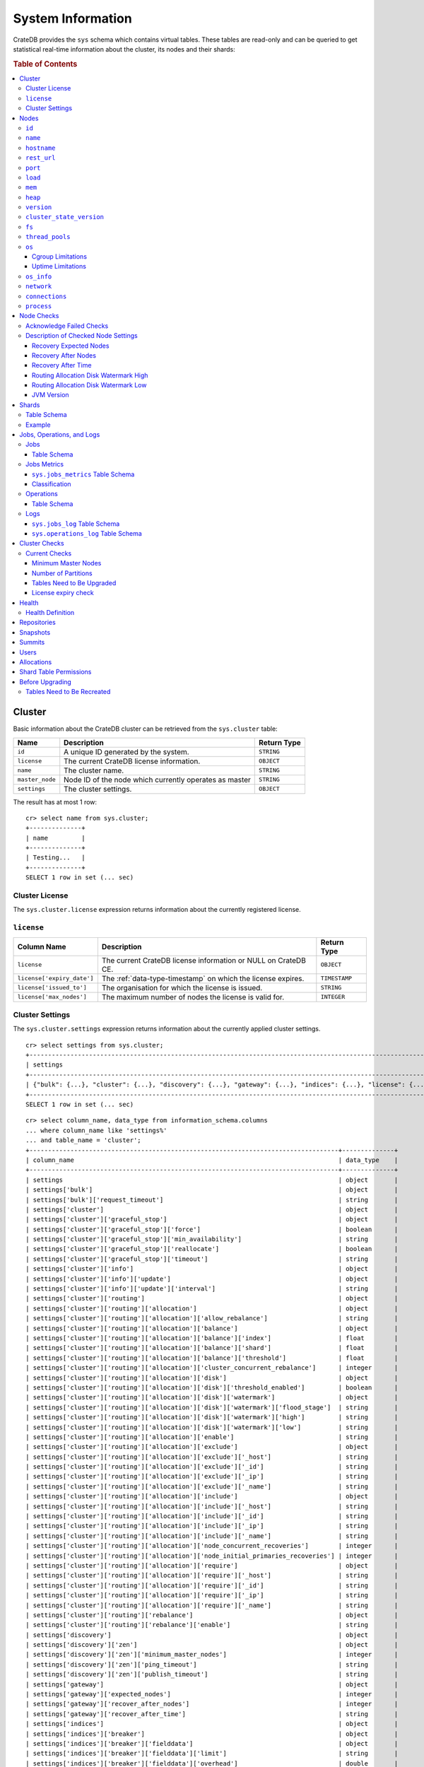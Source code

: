 .. highlight:: psql
.. _system-information:

==================
System Information
==================

CrateDB provides the ``sys`` schema which contains virtual tables. These tables
are read-only and can be queried to get statistical real-time information about
the cluster, its nodes and their shards:

.. rubric:: Table of Contents

.. contents::
   :local:

.. _sys-cluster:

Cluster
=======

Basic information about the CrateDB cluster can be retrieved from the
``sys.cluster`` table:

+------------------+---------------------------------+-------------+
| Name             | Description                     | Return Type |
+==================+=================================+=============+
| ``id``           | A unique ID generated by the    | ``STRING``  |
|                  | system.                         |             |
+------------------+---------------------------------+-------------+
| ``license``      | The current CrateDB license     | ``OBJECT``  |
|                  | information.                    |             |
+------------------+---------------------------------+-------------+
| ``name``         | The cluster name.               | ``STRING``  |
+------------------+---------------------------------+-------------+
| ``master_node``  | Node ID of the node which       | ``STRING``  |
|                  | currently operates as master    |             |
+------------------+---------------------------------+-------------+
| ``settings``     | The cluster settings.           | ``OBJECT``  |
+------------------+---------------------------------+-------------+

.. Hidden: reset settings

    cr> reset GLOBAL stats.enabled, stats.jobs_log_size, stats.operations_log_size;
    RESET OK, 1 row affected (... sec)

The result has at most 1 row::

  cr> select name from sys.cluster;
  +--------------+
  | name         |
  +--------------+
  | Testing...   |
  +--------------+
  SELECT 1 row in set (... sec)

.. _sys-cluster-license:

Cluster License
---------------

The ``sys.cluster.license`` expression returns information about the currently
registered license.

``license``
-----------

+----------------------------+----------------------------------------------------------------+---------------+
| Column Name                | Description                                                    | Return Type   |
+============================+================================================================+===============+
| ``license``                | The current CrateDB license information or NULL on CrateDB CE. | ``OBJECT``    |
+----------------------------+----------------------------------------------------------------+---------------+
| ``license['expiry_date']`` | The :ref:`data-type-timestamp` on which the license expires.   | ``TIMESTAMP`` |
+----------------------------+----------------------------------------------------------------+---------------+
| ``license['issued_to']``   | The organisation for which the license is issued.              | ``STRING``    |
+----------------------------+----------------------------------------------------------------+---------------+
| ``license['max_nodes']``   | The maximum number of nodes the license is valid for.          | ``INTEGER``   |
+----------------------------+----------------------------------------------------------------+---------------+

.. _sys-cluster-settings:

Cluster Settings
----------------

The ``sys.cluster.settings`` expression returns information about the currently
applied cluster settings.

::

    cr> select settings from sys.cluster;
    +-----------------------------------------------------------------------------------------------------------------------------------------------------...-+
    | settings                                                                                                                                                |
    +-----------------------------------------------------------------------------------------------------------------------------------------------------...-+
    | {"bulk": {...}, "cluster": {...}, "discovery": {...}, "gateway": {...}, "indices": {...}, "license": {...}, "logger": [], "stats": {...}, "udc": {...}} |
    +-----------------------------------------------------------------------------------------------------------------------------------------------------...-+
    SELECT 1 row in set (... sec)

::

    cr> select column_name, data_type from information_schema.columns
    ... where column_name like 'settings%'
    ... and table_name = 'cluster';
    +-----------------------------------------------------------------------------------+--------------+
    | column_name                                                                       | data_type    |
    +-----------------------------------------------------------------------------------+--------------+
    | settings                                                                          | object       |
    | settings['bulk']                                                                  | object       |
    | settings['bulk']['request_timeout']                                               | string       |
    | settings['cluster']                                                               | object       |
    | settings['cluster']['graceful_stop']                                              | object       |
    | settings['cluster']['graceful_stop']['force']                                     | boolean      |
    | settings['cluster']['graceful_stop']['min_availability']                          | string       |
    | settings['cluster']['graceful_stop']['reallocate']                                | boolean      |
    | settings['cluster']['graceful_stop']['timeout']                                   | string       |
    | settings['cluster']['info']                                                       | object       |
    | settings['cluster']['info']['update']                                             | object       |
    | settings['cluster']['info']['update']['interval']                                 | string       |
    | settings['cluster']['routing']                                                    | object       |
    | settings['cluster']['routing']['allocation']                                      | object       |
    | settings['cluster']['routing']['allocation']['allow_rebalance']                   | string       |
    | settings['cluster']['routing']['allocation']['balance']                           | object       |
    | settings['cluster']['routing']['allocation']['balance']['index']                  | float        |
    | settings['cluster']['routing']['allocation']['balance']['shard']                  | float        |
    | settings['cluster']['routing']['allocation']['balance']['threshold']              | float        |
    | settings['cluster']['routing']['allocation']['cluster_concurrent_rebalance']      | integer      |
    | settings['cluster']['routing']['allocation']['disk']                              | object       |
    | settings['cluster']['routing']['allocation']['disk']['threshold_enabled']         | boolean      |
    | settings['cluster']['routing']['allocation']['disk']['watermark']                 | object       |
    | settings['cluster']['routing']['allocation']['disk']['watermark']['flood_stage']  | string       |
    | settings['cluster']['routing']['allocation']['disk']['watermark']['high']         | string       |
    | settings['cluster']['routing']['allocation']['disk']['watermark']['low']          | string       |
    | settings['cluster']['routing']['allocation']['enable']                            | string       |
    | settings['cluster']['routing']['allocation']['exclude']                           | object       |
    | settings['cluster']['routing']['allocation']['exclude']['_host']                  | string       |
    | settings['cluster']['routing']['allocation']['exclude']['_id']                    | string       |
    | settings['cluster']['routing']['allocation']['exclude']['_ip']                    | string       |
    | settings['cluster']['routing']['allocation']['exclude']['_name']                  | string       |
    | settings['cluster']['routing']['allocation']['include']                           | object       |
    | settings['cluster']['routing']['allocation']['include']['_host']                  | string       |
    | settings['cluster']['routing']['allocation']['include']['_id']                    | string       |
    | settings['cluster']['routing']['allocation']['include']['_ip']                    | string       |
    | settings['cluster']['routing']['allocation']['include']['_name']                  | string       |
    | settings['cluster']['routing']['allocation']['node_concurrent_recoveries']        | integer      |
    | settings['cluster']['routing']['allocation']['node_initial_primaries_recoveries'] | integer      |
    | settings['cluster']['routing']['allocation']['require']                           | object       |
    | settings['cluster']['routing']['allocation']['require']['_host']                  | string       |
    | settings['cluster']['routing']['allocation']['require']['_id']                    | string       |
    | settings['cluster']['routing']['allocation']['require']['_ip']                    | string       |
    | settings['cluster']['routing']['allocation']['require']['_name']                  | string       |
    | settings['cluster']['routing']['rebalance']                                       | object       |
    | settings['cluster']['routing']['rebalance']['enable']                             | string       |
    | settings['discovery']                                                             | object       |
    | settings['discovery']['zen']                                                      | object       |
    | settings['discovery']['zen']['minimum_master_nodes']                              | integer      |
    | settings['discovery']['zen']['ping_timeout']                                      | string       |
    | settings['discovery']['zen']['publish_timeout']                                   | string       |
    | settings['gateway']                                                               | object       |
    | settings['gateway']['expected_nodes']                                             | integer      |
    | settings['gateway']['recover_after_nodes']                                        | integer      |
    | settings['gateway']['recover_after_time']                                         | string       |
    | settings['indices']                                                               | object       |
    | settings['indices']['breaker']                                                    | object       |
    | settings['indices']['breaker']['fielddata']                                       | object       |
    | settings['indices']['breaker']['fielddata']['limit']                              | string       |
    | settings['indices']['breaker']['fielddata']['overhead']                           | double       |
    | settings['indices']['breaker']['query']                                           | object       |
    | settings['indices']['breaker']['query']['limit']                                  | string       |
    | settings['indices']['breaker']['query']['overhead']                               | double       |
    | settings['indices']['breaker']['request']                                         | object       |
    | settings['indices']['breaker']['request']['limit']                                | string       |
    | settings['indices']['breaker']['request']['overhead']                             | double       |
    | settings['indices']['recovery']                                                   | object       |
    | settings['indices']['recovery']['internal_action_long_timeout']                   | string       |
    | settings['indices']['recovery']['internal_action_timeout']                        | string       |
    | settings['indices']['recovery']['max_bytes_per_sec']                              | string       |
    | settings['indices']['recovery']['recovery_activity_timeout']                      | string       |
    | settings['indices']['recovery']['retry_delay_network']                            | string       |
    | settings['indices']['recovery']['retry_delay_state_sync']                         | string       |
    | settings['license']                                                               | object       |
    | settings['license']['enterprise']                                                 | boolean      |
    | settings['license']['ident']                                                      | string       |
    | settings['logger']                                                                | object_array |
    | settings['logger']['level']                                                       | string       |
    | settings['logger']['name']                                                        | string       |
    | settings['stats']                                                                 | object       |
    | settings['stats']['breaker']                                                      | object       |
    | settings['stats']['breaker']['log']                                               | object       |
    | settings['stats']['breaker']['log']['jobs']                                       | object       |
    | settings['stats']['breaker']['log']['jobs']['limit']                              | string       |
    | settings['stats']['breaker']['log']['jobs']['overhead']                           | double       |
    | settings['stats']['breaker']['log']['operations']                                 | object       |
    | settings['stats']['breaker']['log']['operations']['limit']                        | string       |
    | settings['stats']['breaker']['log']['operations']['overhead']                     | double       |
    | settings['stats']['enabled']                                                      | boolean      |
    | settings['stats']['jobs_log_expiration']                                          | string       |
    | settings['stats']['jobs_log_filter']                                              | string       |
    | settings['stats']['jobs_log_persistent_filter']                                   | string       |
    | settings['stats']['jobs_log_size']                                                | integer      |
    | settings['stats']['operations_log_expiration']                                    | string       |
    | settings['stats']['operations_log_size']                                          | integer      |
    | settings['stats']['service']                                                      | object       |
    | settings['stats']['service']['interval']                                          | string       |
    | settings['udc']                                                                   | object       |
    | settings['udc']['enabled']                                                        | boolean      |
    | settings['udc']['initial_delay']                                                  | string       |
    | settings['udc']['interval']                                                       | string       |
    | settings['udc']['url']                                                            | string       |
    +-----------------------------------------------------------------------------------+--------------+
    SELECT ... rows in set (... sec)

For further details, see the :ref:`Cluster Settings <conf-cluster-settings>`
configuration section.

.. _sys-nodes:

Nodes
=====

To get information about the nodes query for ``sys.nodes``.

This table can be queried for one, multiple or all nodes within a cluster.

The table schema is as follows:

``id``
------

+-------------+---------------------------------------------+-------------+
| Column Name | Description                                 | Return Type |
+=============+=============================================+=============+
| ``id``      | A unique ID within the cluster generated by | ``STRING``  |
|             | the system.                                 |             |
+-------------+---------------------------------------------+-------------+

``name``
--------

+-------------+-------------------------------------------------+-------------+
| Column Name | Description                                     | Return Type |
+=============+=================================================+=============+
| ``name``    | The node name within a cluster. The system will | ``STRING``  |
|             | choose a random name. You can specify the node  |             |
|             | name via your own custom `configuration`_.      |             |
+-------------+-------------------------------------------------+-------------+

``hostname``
------------

+--------------+-------------------------------------------------+-------------+
| Column Name  | Description                                     | Return Type |
+==============+=================================================+=============+
| ``hostname`` | The specified host name of the machine the node | ``STRING``  |
|              | is running on.                                  |             |
+--------------+-------------------------------------------------+-------------+

``rest_url``
------------

+--------------+-----------------------------------------------------+-------------+
| Column Name  | Description                                         | Return Type |
+==============+=====================================================+=============+
| ``rest_url`` | Full http(s) address where the REST API of the node | ``STRING``  |
|              | is exposed, including schema, hostname (or IP)      |             |
|              | and port.                                           |             |
+--------------+-----------------------------------------------------+-------------+

``port``
--------

+-----------------------+-------------------------------------------------+-------------+
| Column Name           | Description                                     | Return Type |
+=======================+=================================================+=============+
| ``port``              | The specified ports for both HTTP and binary    | ``OBJECT``  |
|                       | transport interfaces. You can specify the ports |             |
|                       | via your own custom `configuration`_.           |             |
+-----------------------+-------------------------------------------------+-------------+
| ``port['http']``      | CrateDB's HTTP port.                            | ``INTEGER`` |
+-----------------------+-------------------------------------------------+-------------+
| ``port['transport']`` | CrateDB's binary transport port.                | ``INTEGER`` |
+-----------------------+-------------------------------------------------+-------------+
| ``port['psql']``      | The PostgreSQL wire protocol port.              | ``INTEGER`` |
+-----------------------+-------------------------------------------------+-------------+

``load``
--------

+-----------------------------+------------------------------------------+-------------+
| Column Name                 | Description                              | Return Type |
+=============================+==========================================+=============+
| ``load``                    | System load statistics                   | ``OBJECT``  |
+-----------------------------+------------------------------------------+-------------+
| ``load['1']``               | Average load over the last 1 minute.     | ``DOUBLE``  |
+-----------------------------+------------------------------------------+-------------+
| ``load['5']``               | Average load over the last 5 minutes.    | ``DOUBLE``  |
+-----------------------------+------------------------------------------+-------------+
| ``load['15']``              | Average load over the last 15 minutes.   | ``DOUBLE``  |
+-----------------------------+------------------------------------------+-------------+
| ``load['probe_timestamp']`` | Unix timestamp at the time of collection | ``LONG``    |
|                             | of the load probe.                       |             |
+-----------------------------+------------------------------------------+-------------+


``mem``
-------

+----------------------------+-------------------------------------------------+-------------+
| Column Name                | Description                                     | Return Type |
+============================+=================================================+=============+
| ``mem``                    | Memory utilization statistics of the host.      | ``OBJECT``  |
+----------------------------+-------------------------------------------------+-------------+
| ``mem['used']``            | Currently used memory in bytes.                 | ``LONG``    |
+----------------------------+-------------------------------------------------+-------------+
| ``mem['used_percent']``    | Currently used memory in percent of total.      | ``SHORT``   |
+----------------------------+-------------------------------------------------+-------------+
| ``mem['free']``            | Currently available memory in bytes.            | ``LONG``    |
+----------------------------+-------------------------------------------------+-------------+
| ``mem['free_percent']``    | Currently available memory in percent of total. | ``SHORT``   |
+----------------------------+-------------------------------------------------+-------------+
| ``mem['probe_timestamp']`` | Unix timestamp at the time of collection        | ``LONG``    |
|                            | of the memory probe.                            |             |
+----------------------------+-------------------------------------------------+-------------+

``heap``
--------

+-----------------------------+------------------------------------------------+-------------+
| Column Name                 | Description                                    | Return Type |
+=============================+================================================+=============+
| ``heap``                    | Heap memory utilization statistics.            | ``OBJECT``  |
+-----------------------------+------------------------------------------------+-------------+
| ``heap['used']``            | Currently used heap memory in bytes.           | ``LONG``    |
+-----------------------------+------------------------------------------------+-------------+
| ``heap['max']``             | Maximum available heap memory. You can specify | ``LONG``    |
|                             | the max heap memory CrateDB should use in the  |             |
|                             | `configuration`_.                              |             |
+-----------------------------+------------------------------------------------+-------------+
| ``heap['free']``            | Currently available heap memory in bytes.      | ``LONG``    |
+-----------------------------+------------------------------------------------+-------------+
| ``heap['probe_timestamp']`` | Unix timestamp at the time of collection       | ``LONG``    |
|                             | of the heap probe.                             |             |
+-----------------------------+------------------------------------------------+-------------+

.. _sys-versions:

``version``
-----------

+-------------------------------+---------------------------------------------------+-------------+
| Column Name                   | Description                                       | Return Type |
+===============================+===================================================+=============+
| ``version``                   | CrateDB version information.                      | ``OBJECT``  |
+-------------------------------+---------------------------------------------------+-------------+
| ``version['number']``         | Version string in format ``"major.minor.hotfix"`` | ``STRING``  |
+-------------------------------+---------------------------------------------------+-------------+
| ``version['build_hash']``     | SHA hash of the Github commit which               | ``STRING``  |
|                               | this build was built from.                        |             |
+-------------------------------+---------------------------------------------------+-------------+
| ``version['build_snapshot']`` | Indicates whether this build is a snapshot build. | ``BOOLEAN`` |
+-------------------------------+---------------------------------------------------+-------------+

``cluster_state_version``
-------------------------

+--------------------------------+-----------------------------------------------+-------------+
| Column Name                    | Description                                   | Return Type |
+================================+===============================================+=============+
| ``cluster_state_version``      | The current version of the cluster state. The | ``LONG``    |
|                                | cluster state is an immutable structure and   |             |
|                                | that is recreated when a change is published. |             |
+--------------------------------+-----------------------------------------------+-------------+

``fs``
------

+----------------------------------+------------------------------------------------+-------------+
| Column Name                      | Description                                    | Return Type |
+==================================+================================================+=============+
| ``fs``                           | Utilization statistics about the file system.  | ``OBJECT``  |
+----------------------------------+------------------------------------------------+-------------+
| ``fs['total']``                  | Aggregated usage statistic of all disks on the | ``OBJECT``  |
|                                  | host.                                          |             |
+----------------------------------+------------------------------------------------+-------------+
| ``fs['total']['size']``          | Total size of all disks in bytes.              | ``LONG``    |
+----------------------------------+------------------------------------------------+-------------+
| ``fs['total']['used']``          | Total used space of all disks in bytes.        | ``LONG``    |
+----------------------------------+------------------------------------------------+-------------+
| ``fs['total']['available']``     | Total available space of all disks in bytes.   | ``LONG``    |
+----------------------------------+------------------------------------------------+-------------+
| ``fs['total']['reads']``         | Total number of reads on all disks.            | ``LONG``    |
+----------------------------------+------------------------------------------------+-------------+
| ``fs['total']['bytes_read']``    | Total size of reads on all disks in bytes.     | ``LONG``    |
+----------------------------------+------------------------------------------------+-------------+
| ``fs['total']['writes']``        | Total number of writes on all disks.           | ``LONG``    |
+----------------------------------+------------------------------------------------+-------------+
| ``fs['total']['bytes_written']`` | Total size of writes on all disks in bytes.    | ``LONG``    |
+----------------------------------+------------------------------------------------+-------------+
| ``fs['disks']``                  | Usage statistics of individual disks on the    | ``ARRAY``   |
|                                  | host.                                          |             |
+----------------------------------+------------------------------------------------+-------------+
| ``fs['disks']['dev']``           | Device name                                    | ``STRING``  |
+----------------------------------+------------------------------------------------+-------------+
| ``fs['disks']['size']``          | Total size of the disk in bytes.               | ``LONG``    |
+----------------------------------+------------------------------------------------+-------------+
| ``fs['disks']['used']``          | Used space of the disk in bytes.               | ``LONG``    |
+----------------------------------+------------------------------------------------+-------------+
| ``fs['disks']['available']``     | Available space of the disk in bytes.          | ``LONG``    |
+----------------------------------+------------------------------------------------+-------------+
| ``fs['disks']['reads']``         | Number of reads on the disk.                   | ``LONG``    |
|                                  |                                                |             |
|                                  | DEPRECATED: always returns -1                  |             |
+----------------------------------+------------------------------------------------+-------------+
| ``fs['disks']['bytes_read']``    | Total size of reads on the disk in bytes.      | ``LONG``    |
|                                  |                                                |             |
|                                  | DEPRECATED: always returns -1                  |             |
+----------------------------------+------------------------------------------------+-------------+
| ``fs['disks']['writes']``        | Number of writes on the disk.                  | ``LONG``    |
|                                  |                                                |             |
|                                  | DEPRECATED: always returns -1                  |             |
+----------------------------------+------------------------------------------------+-------------+
| ``fs['disks']['bytes_written']`` | Total size of writes on the disk in bytes.     | ``LONG``    |
|                                  |                                                |             |
|                                  | DEPRECATED: always returns -1                  |             |
+----------------------------------+------------------------------------------------+-------------+
| ``fs['data']``                   | Information about data paths used by the node. | ``ARRAY``   |
+----------------------------------+------------------------------------------------+-------------+
| ``fs['data']['dev']``            | Device name                                    | ``STRING``  |
+----------------------------------+------------------------------------------------+-------------+
| ``fs['data']['path']``           | File path where the data of the node resides.  | ``STRING``  |
+----------------------------------+------------------------------------------------+-------------+

``thread_pools``
----------------

+-------------------------------+------------------------------------------------+-------------+
| Column Name                   | Description                                    | Return Type |
+===============================+================================================+=============+
| ``thread_pools``              | Usage statistics of Java thread pools.         | ``ARRAY``   |
+-------------------------------+------------------------------------------------+-------------+
| ``thread_pools['name']``      | Name of the pool.                              | ``STRING``  |
+-------------------------------+------------------------------------------------+-------------+
| ``thread_pools['active']``    | Number of currently running thread in the      | ``INTEGER`` |
|                               | thread pool.                                   |             |
+-------------------------------+------------------------------------------------+-------------+
| ``thread_pools['rejected']``  | Total number of rejected threads in the thread | ``LONG``    |
|                               | pool.                                          |             |
+-------------------------------+------------------------------------------------+-------------+
| ``thread_pools['largest']``   | Largest number of threads that have ever       | ``INTEGER`` |
|                               | simultaniously been in the pool.               |             |
+-------------------------------+------------------------------------------------+-------------+
| ``thread_pools['completed']`` | Total number of completed thread in teh thread | ``LONG``    |
|                               | pool.                                          |             |
+-------------------------------+------------------------------------------------+-------------+
| ``thread_pools['threads']``   | Size of the thread pool.                       | ``INTEGER`` |
+-------------------------------+------------------------------------------------+-------------+
| ``thread_pools['queue']``     | Number of thread currently in the queue.       | ``INTEGER`` |
+-------------------------------+------------------------------------------------+-------------+

``os``
------

+-------------------------------------------------+------------------------------------------------------+-------------+
| Column Name                                     | Description                                          | Return Type |
+=================================================+======================================================+=============+
| ``os``                                          | Operating system stats                               | ``OBJECT``  |
+-------------------------------------------------+------------------------------------------------------+-------------+
| ``os['uptime']``                                | System uptime in milliseconds                        | ``LONG``    |
|                                                 |                                                      |             |
|                                                 | Requires allowing system calls on Windows and macOS. |             |
|                                                 | See notes in :ref:`os_uptime_limitations`.           |             |
+-------------------------------------------------+------------------------------------------------------+-------------+
| ``os['timestamp']``                             | UNIX timestamp in millisecond resolution             | ``LONG``    |
+-------------------------------------------------+------------------------------------------------------+-------------+
| ``os['cpu']``                                   | Information about CPU utilization                    | ``OBJECT``  |
+-------------------------------------------------+------------------------------------------------------+-------------+
| ``os['cpu']['used']``                           | System CPU usage as percentage                       | ``SHORT``   |
+-------------------------------------------------+------------------------------------------------------+-------------+
| ``os['cpu']['system']``                         | CPU time used by the system                          | ``SHORT``   |
|                                                 |                                                      |             |
|                                                 | DEPRECATED: always returns -1                        |             |
+-------------------------------------------------+------------------------------------------------------+-------------+
| ``os['cpu']['user']``                           | CPU time used by applications                        | ``SHORT``   |
|                                                 |                                                      |             |
|                                                 | DEPRECATED: always returns -1                        |             |
+-------------------------------------------------+------------------------------------------------------+-------------+
| ``os['cpu']['idle']``                           | Idle CPU time                                        | ``SHORT``   |
|                                                 |                                                      |             |
|                                                 | DEPRECATED: always returns -1                        |             |
+-------------------------------------------------+------------------------------------------------------+-------------+
| ``os['cpu']['stolen']``                         | The amount of CPU 'stolen' from this virtual         | ``SHORT``   |
|                                                 | machine by the hypervisor for other tasks.           |             |
|                                                 |                                                      |             |
|                                                 | DEPRECATED: always returns -1                        |             |
+-------------------------------------------------+------------------------------------------------------+-------------+
| ``os['probe_timestamp']``                       | Unix timestamp at the time of collection             | ``LONG``    |
|                                                 | of the OS probe.                                     |             |
+-------------------------------------------------+------------------------------------------------------+-------------+
| ``os['cgroup']``                                | Information about Cgroups **(Linux only)**           | ``OBJECT``  |
+-------------------------------------------------+------------------------------------------------------+-------------+
| ``os['cgroup']['cpuacct']``                     | Information about CPU accounting                     | ``OBJECT``  |
+-------------------------------------------------+------------------------------------------------------+-------------+
| ``os['cgroup']['cpuacct']['control_group']``    | The path to the cpu accounting cgroup                | ``STRING``  |
+-------------------------------------------------+------------------------------------------------------+-------------+
| ``os['cgroup']['cpuacct']['usage_nanos']``      | The total CPU time (in nanoseconds) consumed by      | ``LONG``    |
|                                                 | all tasks in this cgroup.                            |             |
+-------------------------------------------------+------------------------------------------------------+-------------+
| ``os['cgroup']['cpu']``                         | Information about the CPU subsystem                  | ``OBJECT``  |
+-------------------------------------------------+------------------------------------------------------+-------------+
| ``os['cgroup']['cpu']['control_group']``        | The path to the cpu cgroup                           | ``STRING``  |
+-------------------------------------------------+------------------------------------------------------+-------------+
| ``os['cgroup']['cpu']['cfs_period_micros']``    | The period of time (in microseconds) the cgroup      | ``LONG``    |
|                                                 | access to the CPU gets reallocated.                  |             |
+-------------------------------------------------+------------------------------------------------------+-------------+
| ``os['cgroup']['cpu']['cfs_quota_micros']``     | The total amount of time (in microseconds) for which | ``LONG``    |
|                                                 | all tasks in the cgroup can run during one period    |             |
|                                                 | (cfs_period_micros).                                 |             |
+-------------------------------------------------+------------------------------------------------------+-------------+
| ``os['cgroup']['cpu']['num_elapsed_periods']``  | The nr. of period intervals (cfs_period_micros) that | ``LONG``    |
|                                                 | have elapsed.                                        |             |
+-------------------------------------------------+------------------------------------------------------+-------------+
| ``os['cgroup']['cpu']['num_times_throttled']``  | The nr. of times tasks in the cgroup have been       | ``LONG``    |
|                                                 | throttled.                                           |             |
+-------------------------------------------------+------------------------------------------------------+-------------+
| ``os['cgroup']['cpu']['time_throttled_nanos']`` | The total time (in nanoseconds) for which tasks in   | ``LONG``    |
|                                                 | the cgroup have been throttled.                      |             |
+-------------------------------------------------+------------------------------------------------------+-------------+
| ``os['cgroup']['mem']``                         | Information about memory resources used by tasks in  | ``OBJECT``  |
|                                                 | a cgroup.                                            |             |
+-------------------------------------------------+------------------------------------------------------+-------------+
| ``os['cgroup']['mem']['control_group']``        | The path to the memory cgroup                        | ``STRING``  |
+-------------------------------------------------+------------------------------------------------------+-------------+
| ``os['cgroup']['mem']['usage_bytes']``          | The total current memory usage by processes in       | ``STRING``  |
|                                                 | the cgroup.                                          |             |
+-------------------------------------------------+------------------------------------------------------+-------------+
| ``os['cgroup']['mem']['limit_bytes']``          | The max. amount of user memory in the cgroup.        | ``STRING``  |
+-------------------------------------------------+------------------------------------------------------+-------------+

The cpu information values are cached for 1s. They might differ from the actual
values at query time. Use the probe timestamp to get the time of collection.
When analyzing the cpu usage over time, always use ``os['probe_timestamp']`` to
calculate the time difference between 2 probes.

.. _os_cgroup_limitations:

Cgroup Limitations
..................

.. NOTE::

    Cgroup metrics only work if the stats are available from
    ``/sys/fs/cgroup/cpu`` and ``/sys/fs/cgroup/cpuacct``.

.. _os_uptime_limitations:

Uptime Limitations
..................

.. NOTE::

    os['uptime'] required a system call when running CrateDB on Windows or
    macOS, however, system calls are not permitted by default. If you require
    this metric you need to allow system calls by setting ``bootstrap.seccomp``
    to ``false``. This setting must be set in the crate.yml or via command line
    argument and cannot be changed at runtime.

``os_info``
-----------

+-------------------------------------+----------------------------------------------+-------------+
| Column Name                         | Description                                  | Return Type |
+=====================================+==============================================+=============+
| ``os_info``                         | Operating system information                 | ``OBJECT``  |
+-------------------------------------+----------------------------------------------+-------------+
| ``os_info['available_processors']`` | Number of processors that are available in   | ``INTEGER`` |
|                                     | the JVM. This is usually equal to the number |             |
|                                     | of cores of the CPU.                         |             |
+-------------------------------------+----------------------------------------------+-------------+
| ``os_info['name']``                 | Name of the operating system (ex: Linux,     | ``STRING``  |
|                                     | Windows, macOS)                              |             |
+-------------------------------------+----------------------------------------------+-------------+
| ``os_info['arch']``                 | Name of the JVM architecture (ex: amd64,     | ``STRING``  |
|                                     | x86)                                         |             |
+-------------------------------------+----------------------------------------------+-------------+
| ``os_info['version']``              | Version of the operating system              | ``STRING``  |
+-------------------------------------+----------------------------------------------+-------------+
| ``os_info['jvm']``                  | Information about the JVM (Java Virtual      | ``OBJECT``  |
|                                     | Machine)                                     |             |
+-------------------------------------+----------------------------------------------+-------------+
| ``os_info['jvm']['version']``       | The JVM version                              | ``STRING``  |
+-------------------------------------+----------------------------------------------+-------------+
| ``os_info['jvm']['vm_name']``       | The name of the JVM (eg. OpenJDK,            | ``STRING``  |
|                                     | Java Hotspot(TM) )                           |             |
+-------------------------------------+----------------------------------------------+-------------+
| ``os_info['jvm']['vm_vendor']``     | The vendor name of the JVM                   | ``STRING``  |
+-------------------------------------+----------------------------------------------+-------------+
| ``os_info['jvm']['vm_version']``    | The version of the JVM                       | ``STRING``  |
+-------------------------------------+----------------------------------------------+-------------+

``network``
-----------

Network statistics are deprecated in CrateDB 2.3 and may completely be removed
in subsequent versions. All ``LONG`` columns always return ``0``.

+--------------------------------------------------------+--------------------------------------------------------------------------------------------+-------------+
| Column Name                                            | Description                                                                                | Return Type |
+========================================================+============================================================================================+=============+
| ``network``                                            | Statistics about network activity on the host.                                             | ``OBJECT``  |
+--------------------------------------------------------+--------------------------------------------------------------------------------------------+-------------+
| ``network['probe_timestamp']``                         | Unix timestamp at the time of collection of the network probe.                             | ``LONG``    |
+--------------------------------------------------------+--------------------------------------------------------------------------------------------+-------------+
| ``network['tcp']``                                     | TCP network activity on the host.                                                          | ``OBJECT``  |
+--------------------------------------------------------+--------------------------------------------------------------------------------------------+-------------+
| ``network['tcp']['connections']``                      | Information about TCP network connections.                                                 | ``OBJECT``  |
+--------------------------------------------------------+--------------------------------------------------------------------------------------------+-------------+
| ``network['tpc']['connections']['initiated']``         | Total number of initiated TCP connections.                                                 | ``LONG``    |
+--------------------------------------------------------+--------------------------------------------------------------------------------------------+-------------+
| ``network['tpc']['connections']['accepted']``          | Total number of accepted TCP connections.                                                  | ``LONG``    |
+--------------------------------------------------------+--------------------------------------------------------------------------------------------+-------------+
| ``network['tpc']['connections']['curr_established']``  | Total number of currently established TCP connections.                                     | ``LONG``    |
+--------------------------------------------------------+--------------------------------------------------------------------------------------------+-------------+
| ``network['tcp']['connections']['dropped']``           | Total number of dropped TCP connections.                                                   | ``LONG``    |
+--------------------------------------------------------+--------------------------------------------------------------------------------------------+-------------+
| ``network['tcp']['connections']['embryonic_dropped']`` | Total number of TCP connections that have been dropped before they were accepted.          | ``LONG``    |
+--------------------------------------------------------+--------------------------------------------------------------------------------------------+-------------+
| ``network['tcp']['packets']``                          | Information about TCP packets.                                                             | ``OBJECT``  |
+--------------------------------------------------------+--------------------------------------------------------------------------------------------+-------------+
| ``network['tpc']['packets']['sent']``                  | Total number of TCP packets sent.                                                          | ``LONG``    |
+--------------------------------------------------------+--------------------------------------------------------------------------------------------+-------------+
| ``network['tcp']['packets']['received']``              | Total number of TCP packets received.                                                      | ``LONG``    |
+--------------------------------------------------------+--------------------------------------------------------------------------------------------+-------------+
| ``network['tpc']['packets']['retransmitted']``         | Total number of TCP packets retransmitted due to an error.                                 | ``LONG``    |
+--------------------------------------------------------+--------------------------------------------------------------------------------------------+-------------+
| ``network['tcp']['packets']['errors_received']``       | Total number of TCP packets that contained checksum errors, had a bad offset, were dropped | ``LONG``    |
|                                                        | because of a lack of memory or were too short.                                             |             |
+--------------------------------------------------------+--------------------------------------------------------------------------------------------+-------------+
| ``network['tcp']]['packets']['rst_sent']``             | Total number of RST packets sent due to left unread                                        | ``LONG``    |
|                                                        | data in queue when socket is closed.                                                       |             |
|                                                        | See `tools.ietf.org <https://tools.ietf.org/html/rfc2525#page-50>`_.                       |             |
+--------------------------------------------------------+--------------------------------------------------------------------------------------------+-------------+

``connections``
---------------

+-------------------------------------+-------------------+-------------------+
| Column Name                         | Description       | Return Type       |
+=====================================+===================+===================+
| ``http``                            | Number of         | ``OBJECT``        |
|                                     | connections       |                   |
|                                     | established via   |                   |
|                                     | HTTP              |                   |
+-------------------------------------+-------------------+-------------------+
| ``http['open']``                    | The currently     | ``LONG``          |
|                                     | open connections  |                   |
|                                     | established via   |                   |
|                                     | HTTP              |                   |
+-------------------------------------+-------------------+-------------------+
| ``http['total']``                   | The total number  | ``LONG``          |
|                                     | of connections    |                   |
|                                     | that have been    |                   |
|                                     | established via   |                   |
|                                     | HTTP over the     |                   |
|                                     | life time of a    |                   |
|                                     | CrateDB node      |                   |
+-------------------------------------+-------------------+-------------------+
| ``psql``                            | Number of         | ``OBJECT``        |
|                                     | connections       |                   |
|                                     | established via   |                   |
|                                     | Postgres protocol |                   |
+-------------------------------------+-------------------+-------------------+
| ``psql['open']``                    | The currently     | ``LONG``          |
|                                     | open connections  |                   |
|                                     | established via   |                   |
|                                     | Postgres protocol |                   |
+-------------------------------------+-------------------+-------------------+
| ``psql['total']``                   | The total number  | ``LONG``          |
|                                     | of connections    |                   |
|                                     | that have been    |                   |
|                                     | established via   |                   |
|                                     | Postgres protocol |                   |
|                                     | over the life     |                   |
|                                     | time of a CrateDB |                   |
|                                     | node              |                   |
+-------------------------------------+-------------------+-------------------+
| ``transport``                       | Number of         | ``OBJECT``        |
|                                     | connections       |                   |
|                                     | established via   |                   |
|                                     | Transport         |                   |
|                                     | protocol          |                   |
+-------------------------------------+-------------------+-------------------+
| ``transport['open']``               | The currently     | ``LONG``          |
|                                     | open connections  |                   |
|                                     | established via   |                   |
|                                     | Transport         |                   |
|                                     | protocol          |                   |
+-------------------------------------+-------------------+-------------------+


``process``
-----------

+------------------------------------------+------------------------------------------------+--------------+
| Column Name                              | Description                                    | Return Type  |
+==========================================+================================================+==============+
| ``process``                              | Statistics about the CrateDB process.          | ``OBJECT``   |
+------------------------------------------+------------------------------------------------+--------------+
| ``process['open_file_descriptors']``     | Number of currently open file descriptors used | ``LONG``     |
|                                          | by the CrateDB process.                        |              |
+------------------------------------------+------------------------------------------------+--------------+
| ``process['max_open_file_descriptors']`` | The maximum number of open file descriptors    | ``LONG``     |
|                                          | CrateDB can use.                               |              |
+------------------------------------------+------------------------------------------------+--------------+
| ``process['probe_timestamp']``           | The system UNIX timestamp at the moment of     | ``LONG``     |
|                                          | the probe collection.                          |              |
+------------------------------------------+------------------------------------------------+--------------+
| ``process['cpu']``                       | Information about the CPU usage of the CrateDB | ``OBJECT``   |
|                                          | process.                                       |              |
+------------------------------------------+------------------------------------------------+--------------+
| ``process['cpu']['percent']``            | The CPU usage of the CrateDB JVM process given | ``SHORT``    |
|                                          | in percent.                                    |              |
+------------------------------------------+------------------------------------------------+--------------+
| ``process['cpu']['user']``               | The process CPU user time in milliseconds.     | ``LONG``     |
|                                          |                                                |              |
|                                          | DEPRECATED: always returns -1                  |              |
+------------------------------------------+------------------------------------------------+--------------+
| ``process['cpu']['system']``             | The process CPU kernel time in milliseconds.   | ``LONG``     |
|                                          |                                                |              |
|                                          | DEPRECATED: always returns -1                  |              |
+------------------------------------------+------------------------------------------------+--------------+

The cpu information values are cached for 1s. They might differ from the actual
values at query time. Use the probe timestamp to get the time of the collect.
When analyzing the cpu usage over time, always use
``process['probe_timestamp']`` to calculate the time difference between 2
probes.

.. NOTE::

    If one of the queried nodes is not responding within three seconds it
    returns ``null`` every column except ``id`` and ``name``. This behaviour
    could be used to detect hanging nodes.

.. _sys-node-checks:

Node Checks
===========

The table ``sys.node_checks`` exposes a list of internal node checks and
results of their validation.

The table schema is the following:

+------------------+----------------------------------+--------------+
| Column Name      | Description                      | Return Type  |
+==================+==================================+==============+
| ``id``           | The unique check ID.             | ``INTEGER``  |
+------------------+----------------------------------+--------------+
| ``node_id``      | The unique node ID.              | ``STRING``   |
+------------------+----------------------------------+--------------+
| ``severity``     | The level of severity.           | ``INTEGER``  |
|                  | The higher the value of the      |              |
|                  | field the higher severity.       |              |
+------------------+----------------------------------+--------------+
| ``description``  | The description message for the  | ``STRING``   |
|                  | setting check.                   |              |
+------------------+----------------------------------+--------------+
| ``passed``       | The flag determines whether the  | ``BOOLEAN``  |
|                  | check for the setting has passed.|              |
+------------------+----------------------------------+--------------+
| ``acknowledged`` | The flag determines whether the  | ``BOOLEAN``  |
|                  | check for this setting has been  |              |
|                  | acknowledged by the user in      |              |
|                  | order to ignored the value of    |              |
|                  | ``passed`` column. This column   |              |
|                  | can be *updated*.                |              |
+------------------+----------------------------------+--------------+

Example query::

  cr> select id, node_id, description from sys.node_checks order by id, node_id;
  +----+---------...-+--------------------------------------------------------------...-+
  | id | node_id     | description                                                      |
  +----+---------...-+--------------------------------------------------------------...-+
  |  1 | ...         | The value of the cluster setting 'gateway.expected_nodes' mus... |
  |  2 | ...         | The value of the cluster setting 'gateway.recover_after_nodes... |
  |  3 | ...         | If any of the "expected nodes" recovery settings are set, the... |
  |  5 | ...         | The high disk watermark is exceeded on the node. The cluster ... |
  |  6 | ...         | The low disk watermark is exceeded on the node. The cluster w... |
  |  7 | ...         | The flood stage disk watermark is exceeded on the node. Table... |
  |  8 | ...         | The JVM version with which CrateDB is running should be >= 11... |
  +----+---------...-+--------------------------------------------------------------...-+
  SELECT 7 rows in set (... sec)

.. _sys-node-checks-ack:

Acknowledge Failed Checks
-------------------------

It is possible to acknowledge every check by updating the ``acknowledged``
column. By doing this, specially CrateDB's built-in Admin-UI won't complain
anymore about failing checks.

Imagine we've added a new node to our cluster, but as the
:ref:`gateway.expected_nodes <gateway.expected_nodes>` column can only
be set via config-file or command-line argument, the check for this setting
will not pass on the already running nodes until the config-file or
command-line argument on these nodes is updated and the nodes are restarted
(which is not what we want on a healthy well running cluster).

In order to make the Admin-UI accept a failing check (so the checks label goes
green again), we must acknowledge this check by updating it's ``acknowledged``
flag::

  cr> update sys.node_checks set acknowledged = true where id = 1;
  UPDATE OK, 1 row affected (... sec)

.. CAUTION::

   Updates on this column are transient, so changed values are lost after the
   affected node is restarted.

Description of Checked Node Settings
------------------------------------

Recovery Expected Nodes
.......................

The check for the :ref:`gateway.expected_nodes <gateway.expected_nodes>`
setting checks that the number of nodes that should be waited for the immediate
cluster state recovery, must be equal to the maximum number of data and master
nodes in the cluster.

Recovery After Nodes
....................

The check for the :ref:`gateway.recover_after_nodes
<gateway.recover_after_nodes>` verifies that the number of started nodes before
the cluster starts must be greater than the half of the expected number of
nodes and equal/less than number of nodes in the cluster.

::

  (E / 2) < R <= E

where ``R`` is the number of recovery nodes, ``E`` is the number of expected
nodes.

Recovery After Time
...................

If :ref:`gateway.recover_after_nodes <gateway.recover_after_nodes>` is set,
then :ref:`gateway.recover_after_time <gateway.recover_after_time>` must not be
set to ``0s``, otherwise the ``gateway.recover_after_nodes`` setting wouldn't
have any effect.

.. _node_checks_watermark_high:

Routing Allocation Disk Watermark High
......................................

The check for the :ref:`cluster.routing.allocation.disk.watermark.high
<cluster.routing.allocation.disk.watermark.high>` setting verifies that the
high watermark is not exceeded on the current node. The usage of each disk for
configured CrateDB data paths is verified against the threshold setting. If one
or more verification fails the check is marked as not passed.


.. _node_checks_watermark_low:

Routing Allocation Disk Watermark Low
.....................................

The check for the :ref:`cluster.routing.allocation.disk.watermark.low
<cluster.routing.allocation.disk.watermark.low>` which controls the low
watermark for the node disk usage. The check verifies that the low watermark is
not exceeded on the current node. The verification is done against each disk
for configured CrateDB data paths. The check is not passed if the verification
for one or more disk fails.


JVM Version
...........


The check for the JVM version checks if CrateDB is running under Java 11 or
later. If not the check fails as we're dropping support for earlier versions in
future release. This is a low severity check that doesn't require immediate
action. But to be able to upgrade to future version the JVM should be upgraded
eventually.


.. _sys-shards:

Shards
======

The table ``sys.shards`` contains real-time statistics for all shards of all
(non-system) tables.

Table Schema
------------

+------------------------------------+----------------------------------------------------+-------------+
| Column Name                        | Description                                        | Return Type |
+====================================+====================================================+=============+
+------------------------------------+----------------------------------------------------+-------------+
| ``_node``                          | Information about the node the shard is located    | ``OBJECT``  |
|                                    | at.                                                |             |
|                                    |                                                    |             |
|                                    | Contains the same information as the ``sys.nodes`` |             |
|                                    | table.                                             |             |
+------------------------------------+----------------------------------------------------+-------------+
| ``blob_path``                      | Path to the directory which contains the blob      | ``STRING``  |
|                                    | files of the shard, or null if the shard is not a  |             |
|                                    | blob shard.                                        |             |
+------------------------------------+----------------------------------------------------+-------------+
| ``id``                             | The shard ID.                                      | ``INTEGER`` |
|                                    |                                                    |             |
|                                    | This shard ID is managed by the managed by the     |             |
|                                    | system ranging from 0 and up to the specified      |             |
|                                    | number of shards of a table (by default the number |             |
|                                    | of shards is 5).                                   |             |
+------------------------------------+----------------------------------------------------+-------------+
| ``min_lucene_version``             | Shows the oldest lucene segment version used in    | ``STRING``  |
|                                    | this shard.                                        |             |
+------------------------------------+----------------------------------------------------+-------------+
| ``num_docs``                       | The total amount of docs within a shard.           | ``LONG``    |
+------------------------------------+----------------------------------------------------+-------------+
| ``orphan_partition``               | True if the partition has NO table associated      | ``BOOLEAN`` |
|                                    | with. In rare situations the table is missing.     |             |
|                                    |                                                    |             |
|                                    | False on non-partitioned tables.                   |             |
+------------------------------------+----------------------------------------------------+-------------+
| ``partition_ident``                | The partition ident of a partitioned table.        | ``STRING``  |
|                                    |                                                    |             |
|                                    | Empty string on non-partitioned tables.            |             |
+------------------------------------+----------------------------------------------------+-------------+
| ``path``                           | Path to the shard directory on the filesystem.     | ``STRING``  |
|                                    |                                                    |             |
|                                    | This directory contains state and index files.     |             |
+------------------------------------+----------------------------------------------------+-------------+
| ``primary``                        | Describes if the shard is the primary shard.       | ``BOOLEAN`` |
+------------------------------------+----------------------------------------------------+-------------+
| ``recovery``                       | Represents recovery statistic of the particular    | ``OBJECT``  |
|                                    | shard.                                             |             |
|                                    |                                                    |             |
|                                    | Recovery is the process of moving a table shard to |             |
|                                    | a different node or loading it from disk, e.g.     |             |
|                                    | during node startup (local gateway recovery),      |             |
|                                    | replication, shard rebalancing or snapshot         |             |
|                                    | recovery.                                          |             |
+------------------------------------+----------------------------------------------------+-------------+
| ``recovery['files']``              | Shards recovery statistic in files.                | ``OBJECT``  |
+------------------------------------+----------------------------------------------------+-------------+
| ``recovery['files']['percent']``   | Percentage of files already recovered.             | ``FLOAT``   |
+------------------------------------+----------------------------------------------------+-------------+
| ``recovery['files']['recovered']`` | Number of actual files recovered in the shard.     | ``INTEGER`` |
|                                    | Includes both existing and reused files.           |             |
+------------------------------------+----------------------------------------------------+-------------+
| ``recovery['files']['reused']``    | Total number of files reused from a local copy     | ``INTEGER`` |
|                                    | while recovering the shard.                        |             |
+------------------------------------+----------------------------------------------------+-------------+
| ``recovery['files']['used']``      | Total number of files in the shard.                | ``INTEGER`` |
+------------------------------------+----------------------------------------------------+-------------+
| ``recovery['size']``               | Shards recovery statistic in bytes.                | ``OBJECT``  |
+------------------------------------+----------------------------------------------------+-------------+
| ``recovery['size']['percent']``    | Percentage of bytes already recovered.             | ``FLOAT``   |
+------------------------------------+----------------------------------------------------+-------------+
| ``recovery['size']['recovered']``  | Number of actual bytes recovered in the shard.     | ``LONG``    |
|                                    | Includes both existing and reused bytes.           |             |
+------------------------------------+----------------------------------------------------+-------------+
| ``recovery['size']['reused']``     | Number of bytes reused from a local copy           | ``LONG``    |
|                                    | while recovering the shard.                        |             |
+------------------------------------+----------------------------------------------------+-------------+
| ``recovery['size']['used']``       | Total number of bytes in the shard.                | ``LONG``    |
+------------------------------------+----------------------------------------------------+-------------+
| ``recovery['stage']``              | Recovery stage:                                    | ``STRING``  |
|                                    |                                                    |             |
|                                    | * init: Recovery has not started                   |             |
|                                    | * index: Reading the Lucene index meta-data and    |             |
|                                    |   copying bytes from source to destination         |             |
|                                    | * start: Starting the engine,                      |             |
|                                    |   opening the index for use                        |             |
|                                    | * translog: Replaying transaction log              |             |
|                                    | * finalize: Cleanup                                |             |
|                                    | * done: Complete                                   |             |
+------------------------------------+----------------------------------------------------+-------------+
| ``recovery['total_time']``         | Returns elapsed time from the start of the shard   | ``LONG``    |
|                                    | recovery.                                          |             |
+------------------------------------+----------------------------------------------------+-------------+
| ``recovery['type']``               | Recovery type:                                     | ``STRING``  |
|                                    |                                                    |             |
|                                    | * gateway                                          |             |
|                                    | * snapshot                                         |             |
|                                    | * replica                                          |             |
|                                    | * relocating                                       |             |
+------------------------------------+----------------------------------------------------+-------------+
| ``relocating_node``                | The node ID which the shard is getting relocated   | ``STRING``  |
|                                    | to at the time.                                    |             |
+------------------------------------+----------------------------------------------------+-------------+
| ``routing_state``                  | The current state of a shard as defined by the     | ``STRING``  |
|                                    | routing.                                           |             |
|                                    |                                                    |             |
|                                    | Possible states of the shard routing are:          |             |
|                                    |                                                    |             |
|                                    | * UNASSIGNED,                                      |             |
|                                    | * INITIALIZING                                     |             |
|                                    | * STARTED                                          |             |
|                                    | * RELOCATING                                       |             |
+------------------------------------+----------------------------------------------------+-------------+
| ``schema_name``                    | The schema name.                                   | ``STRING``  |
|                                    |                                                    |             |
|                                    | This will be "blob" for shards of blob tables and  |             |
|                                    | "doc" for shards of common tables without a        |             |
|                                    | defined schema.                                    |             |
+------------------------------------+----------------------------------------------------+-------------+
| ``size``                           | Current size in bytes.                             | ``LONG``    |
|                                    |                                                    |             |
|                                    | This value is cached for max. 10 seconds to reduce |             |
|                                    | file system access.                                |             |
+------------------------------------+----------------------------------------------------+-------------+
| ``state``                          | The current state of the shard.                    | ``STRING``  |
|                                    |                                                    |             |
|                                    | Possible states are:                               |             |
|                                    |                                                    |             |
|                                    | * CREATED                                          |             |
|                                    | * RECOVERING                                       |             |
|                                    | * POST_RECOVERY                                    |             |
|                                    | * STARTED                                          |             |
|                                    | * RELOCATED                                        |             |
|                                    | * CLOSED                                           |             |
|                                    | * INITIALIZING                                     |             |
|                                    | * UNASSIGNED                                       |             |
+------------------------------------+----------------------------------------------------+-------------+
| ``table_name``                     | The table name.                                    | ``STRING``  |
+------------------------------------+----------------------------------------------------+-------------+

.. NOTE::

   The ``sys.shards`` table is subject to :ref:`shard_table_permissions`.


Example
-------

For example, you can query shards like this::

  cr> select schema_name as schema,
  ...   table_name as t,
  ...   id,
  ...   partition_ident as p_i,
  ...   num_docs as docs,
  ...   primary,
  ...   relocating_node as r_n,
  ...   routing_state as r_state,
  ...   state,
  ...   orphan_partition as o_p
  ... from sys.shards where table_name = 'locations' and id = 1;
  +--------+-----------+----+-----+------+---------+------+---------+---------+-------+
  | schema | t         | id | p_i | docs | primary | r_n  | r_state |  state  | o_p   |
  +--------+-----------+----+-----+------+---------+------+---------+---------+-------+
  | doc    | locations |  1 |     |    8 | TRUE    | NULL | STARTED | STARTED | FALSE |
  +--------+-----------+----+-----+------+---------+------+---------+---------+-------+
  SELECT 1 row in set (... sec)

.. _jobs_operations_logs:

Jobs, Operations, and Logs
==========================

To let you inspect the activities currently taking place in a cluster, CrateDB
provides system tables that let you track current cluster jobs and operations.
See :ref:`Jobs Table <sys-jobs>` and :ref:`Operations Table<sys-operations>`.

Jobs and operations that finished executing are additionally recorded in
memory. There are two retention policies available to control how many records
should be kept.

One option is to configure the maximum number of records which should be kept.
Once the configured table size is reached, the older log records are deleted as
newer records are added. This is configurable using :ref:`stats.jobs_log_size
<stats.jobs_log_size>` and :ref:`stats.operations_log_size
<stats.operations_log_size>`.

Another option is to configure an expiration time for the records. In this
case, the records in the logs tables are periodically cleared if they are older
than the expiry time. This behaviour is configurable using
:ref:`stats.jobs_log_expiration <stats.jobs_log_expiration>` and
:ref:`stats.operations_log_expiration <stats.operations_log_expiration>`.

In addition to these retention policies, there is a memory limit in place
preventing these tables from taking up too much memory. The amount of memory
that can be used to store the jobs can be configured using
:ref:`stats.breaker.log.jobs.limit <stats.breaker.log.jobs.limit>` and
:ref:`stats.breaker.log.operations.limit <stats.breaker.log.operations.limit>`.
If the memory limit is reached, an error message will be logged and the log
table will be cleared completely.

It is also possible to define a filter which must match for jobs to be recorded
after they finished executing. This can be useful to only record slow queries
or queries that failed due to an error. This filter can be configured using the
:ref:`stats.jobs_log_filer <stats.jobs_log_filter>` setting.

Furthermore, there is a second filter setting which also results in a log entry
in the regular CrateDB log file for all finished jobs that match this filter.
This can be configured using :ref:`stats.jobs_log_persistent_filter
<stats.jobs_log_persistent_filter>`. This could be used to create a persistent
slow query log.


.. _sys-jobs:

Jobs
----

The ``sys.jobs`` table is a constantly updated view of all jobs that are
currently being executed in the cluster.

Table Schema
............

+------------------------------------+----------------------------------------------------+---------------+
| Column Name                        | Description                                        |  Return Type  |
+====================================+====================================================+===============+
| ``id``                             | The job UUID.                                      | ``STRING``    |
|                                    |                                                    |               |
|                                    | This job ID is generated by the sytem.             |               |
+------------------------------------+----------------------------------------------------+---------------+
| ``node``                           | Information about the node that created the job.   | ``OBJECT``    |
+------------------------------------+----------------------------------------------------+---------------+
| ``node['id']``                     | The id of the node.                                | ``STRING``    |
+------------------------------------+----------------------------------------------------+---------------+
| ``node['name']``                   | The name of the node.                              | ``STRING``    |
+------------------------------------+----------------------------------------------------+---------------+
| ``started``                        | The point in time when the job started.            | ``TIMESTAMP`` |
+------------------------------------+----------------------------------------------------+---------------+
| ``stmt``                           | Shows the data query or manipulation statement     | ``STRING``    |
|                                    | represented by this job.                           |               |
+------------------------------------+----------------------------------------------------+---------------+
| ``username``                       | The user who is executing the statement.           | ``STRING``    |
+------------------------------------+----------------------------------------------------+---------------+

The field ``username`` corresponds to the :ref:`SESSION_USER <session_user>`
that is performing the query::

    cr> select stmt, username, started from sys.jobs where stmt like 'sel% from %jobs%';
    +---------------------------------------------------------------------------------+----------+-...-----+
    | stmt                                                                            | username | started |
    +---------------------------------------------------------------------------------+----------+-...-----+
    | select stmt, username, started from sys.jobs where stmt like 'sel% from %jobs%' | crate    | ...     |
    +---------------------------------------------------------------------------------+----------+-...-----+
    SELECT 1 row in set (... sec)

.. NOTE::

    If the :ref:`enterprise edition <enterprise_features>` is disabled or the
    user management module is not available, the ``username`` is represented as
    ``crate``.

Every request that queries data or manipulates data is considered a "job" if it
is a valid query. Requests that are not valid queries (for example, a request
that tries to query a non-existent table) will not show up as jobs.

.. _sys-jobs-metrics:

Jobs Metrics
------------

The ``sys.jobs_metrics`` table provides an overview of the query latency in the
cluster. Jobs metrics are not persisted across node restarts.

The metrics are aggregated for each node and each unique classification of the
statements.

.. note::

  In order to reduce the memory requirements for these metrics, the times are
  statistically sampled and therefore may have slight inaccuracies.
  In addition, durations are only tracked up to 10 minutes. Statements taking
  longer than that are capped to 10 minutes.


``sys.jobs_metrics`` Table Schema
.................................

+------------------------------+----------------------------------------------------+------------------+
| Column Name                  | Description                                        |  Return Type     |
+==============================+====================================================+==================+
| ``node``                     | An object containing the id and name of the node   | ``OBJECT``       |
|                              | on which the metrics have been sampled.            |                  |
+------------------------------+----------------------------------------------------+------------------+
| ``classification``           | An object containing the statement classification. | ``OBJECT``       |
+------------------------------+----------------------------------------------------+------------------+
| ``classification['type']``   | The general type of the statement. Types are:      | ``STRING``       |
|                              | ``INSERT``, ``SELECT``, ``UPDATE``, ``DELETE``,    |                  |
|                              | ``COPY``, ``DDL``, and ``MANAGEMENT``.             |                  |
+------------------------------+----------------------------------------------------+------------------+
| ``classification['labels']`` | Labels are only available for certain statement    | ``STRING_ARRAY`` |
|                              | types that can be classified more accurately than  |                  |
|                              | just by their type.                                |                  |
+------------------------------+----------------------------------------------------+------------------+
| ``total_count``              | Total number of queries executed                   | ``LONG``         |
+------------------------------+----------------------------------------------------+------------------+
| ``failed_count``             | Total number of queries that failed to complete    | ``LONG``         |  
|                              | successfully.                                      |                  | 
+------------------------------+----------------------------------------------------+------------------+
| ``sum_of_durations``         | Sum of durations in ms of all executed queries per | ``LONG``         |
|                              | statement type.                                    |                  |
+------------------------------+----------------------------------------------------+------------------+
| ``stdev``                    | The standard deviation of the query latencies      | ``DOUBLE``       |
+------------------------------+----------------------------------------------------+------------------+
| ``mean``                     | The mean query latency in ms                       | ``DOUBLE``       |
+------------------------------+----------------------------------------------------+------------------+
| ``max``                      | The maximum query latency in ms                    | ``LONG``         |
+------------------------------+----------------------------------------------------+------------------+
| ``min``                      | The minimum query latency in ms                    | ``LONG``         |
+------------------------------+----------------------------------------------------+------------------+
| ``percentiles``              | An object containing different percentiles         | ``OBJECT``       |
+------------------------------+----------------------------------------------------+------------------+

Classification
..............

Certain statement types (such as ``SELECT`` statements) have additional labels
in their classification. These labels are the names of the logical plan
operators that are involved in the query.

For example, the following ``UNION`` statement::

    SELECT name FROM t1 where id = 1
    UNION ALL
    SELECT name FROM t2 where id < 2

would result in the following labels:

* ``Union``` for the UNION ALL
* ``Get`` for the left SELECT
* ``Collect`` for the right SELECT

.. note::

    Labels may be subject to change as they only represent internal properties
    of the statement!

.. _sys-operations:

Operations
----------

The ``sys.operations`` table is a constantly updated view of all operations
that are currently being executed in the cluster::

    cr> select node['name'], job_id, name, used_bytes from sys.operations
    ... order by name limit 1;
    +--------------+--------...-+-----...-+------------+
    | node['name'] | job_id     | name    | used_bytes |
    +--------------+--------...-+-----...-+------------+
    | crate        | ...        | ...     | ...        |
    +--------------+--------...-+-----...-+------------+
    SELECT 1 row in set (... sec)

An operation is a node-specific sub-component of a job (for when a job involves
multi-node processing). Jobs that do not require multi-node processing will not
produce any operations.

Table Schema
............

+------------------------------------+----------------------------------------------------+---------------+
| Column Name                        | Description                                        |  Return Type  |
+====================================+====================================================+===============+
| ``id``                             | The operation UUID.                                | ``STRING``    |
|                                    |                                                    |               |
|                                    | This operation ID is generated by the sytem.       |               |
+------------------------------------+----------------------------------------------------+---------------+
| ``job_id``                         | The job id this operation belongs to.              | ``STRING``    |
+------------------------------------+----------------------------------------------------+---------------+
| ``name``                           | The name of the operation.                         | ``STRING``    |
+------------------------------------+----------------------------------------------------+---------------+
| ``node``                           | Information about the node that created the        | ``OBJECT``    |
|                                    | operation.                                         |               |
+------------------------------------+----------------------------------------------------+---------------+
| ``node['id']``                     | The id of the node.                                | ``STRING``    |
+------------------------------------+----------------------------------------------------+---------------+
| ``node['name']``                   | The name of the node.                              | ``STRING``    |
+------------------------------------+----------------------------------------------------+---------------+
| ``started``                        | The point in time when the operation started.      | ``TIMESTAMP`` |
+------------------------------------+----------------------------------------------------+---------------+
| ``used_bytes``                     | Currently loaded amount of data by the operation.  | ``LONG``      |
+------------------------------------+----------------------------------------------------+---------------+

.. NOTE::

    In some cases, operations are generated for internal CrateDB work that does
    not directly correspond to a user request. These entries do not have
    corresponding entries in ``sys.jobs``.

.. _sys-logs:

Logs
----

The :ref:`sys.jobs <sys-jobs>` and :ref:`sys.operations <sys-operations>` tables
have corresponding log tables: ``sys.jobs_log`` and ``sys.operations_log``.

``sys.jobs_log`` Table Schema
.............................

+------------------------------+----------------------------------------------------+------------------+
| Column Name                  | Description                                        | Return Type      |
+==============================+====================================================+==================+
| ``id``                       | The job ID.                                        | ``STRING``       |
+------------------------------+----------------------------------------------------+------------------+
| ``ended``                    | The point in time when the job finished.           | ``TIMESTAMP``    |
+------------------------------+----------------------------------------------------+------------------+
| ``error``                    | If the job encountered an error, this will         | ``STRING``       |
|                              | hold the error message.                            |                  |
+------------------------------+----------------------------------------------------+------------------+
| ``started``                  | The point in time when the job started.            | ``TIMESTAMP``    |
+------------------------------+----------------------------------------------------+------------------+
| ``stmt``                     | Shows the data query or manipulation statement     | ``STRING``       |
|                              | executed by the job.                               |                  |
+------------------------------+----------------------------------------------------+------------------+
| ``username``                 | The user who executed the statement.               | ``STRING``       |
+------------------------------+----------------------------------------------------+------------------+
| ``classification``           | An object containing the statement classification. | ``OBJECT``       |
+------------------------------+----------------------------------------------------+------------------+
| ``classification['type']``   | The general type of the statement. Types are:      | ``STRING``       |
|                              | ``INSERT``, ``SELECT``, ``UPDATE``, ``DELETE``,    |                  |
|                              | ``COPY``, ``DDL``, and ``MANAGEMENT``.             |                  |
+------------------------------+----------------------------------------------------+------------------+
| ``classification['labels']`` | Labels are only available for certain statement    | ``STRING_ARRAY`` |
|                              | types that can be classified more accurately than  |                  |
|                              | just by their type.                                |                  |
+------------------------------+----------------------------------------------------+------------------+


.. note::

  You can control which jobs are recorded using the :ref:`stats.jobs_log_filter
  <stats.jobs_log_filter>`


``sys.operations_log`` Table Schema
...................................

+------------------------------------+----------------------------------------------------+---------------+
| Column Name                        | Description                                        |  Return Type  |
+====================================+====================================================+===============+
| ``id``                             | The operation ID.                                  | ``STRING``    |
+------------------------------------+----------------------------------------------------+---------------+
| ``job_id``                         | The job id.                                        | ``STRING``    |
+------------------------------------+----------------------------------------------------+---------------+
| ``ended``                          | The point in time when the operation finished.     | ``TIMESTAMP`` |
+------------------------------------+----------------------------------------------------+---------------+
| ``error``                          | If the operation encountered an error, this will   | ``STRING``    |
|                                    | hold the error message.                            |               |
+------------------------------------+----------------------------------------------------+---------------+
| ``name``                           | The name of the operation.                         | ``STRING``    |
+------------------------------------+----------------------------------------------------+---------------+
| ``started``                        | The point in time when the operation started.      | ``TIMESTAMP`` |
+------------------------------------+----------------------------------------------------+---------------+
| ``used_bytes``                     | The amount of data loaded by the operation.        | ``LONG``      |
+------------------------------------+----------------------------------------------------+---------------+

After a job or operation finishes, the corresponding entry will be moved into
the corresponding log table::

    cr> select id, stmt, username, started, ended, error
    ... from sys.jobs_log order by ended desc limit 2;
    +-...+----------------------------------------------...-+----------+-...-----+-...---+-------+
    | id | stmt                                             | username | started | ended | error |
    +-...+----------------------------------------------...-+----------+-...-----+-...---+-------+
    | ...| select node['name'], ...                         | crate    | ...     | ...   |  NULL |
    | ...| select stmt, username, started from sys.jobs ... | crate    | ...     | ...   |  NULL |
    +-...+----------------------------------------------...-+----------+-...-----+-...---+-------+
    SELECT 2 rows in set (... sec)

Invalid queries are also logged in the ``sys.jobs_log`` table, i.e. queries
that never make it to the ``sys.jobs`` table because they could not be
executed.

The log tables are bound by a fixed size
(:ref:`stats.jobs_log_size <stats.jobs_log_size>`) or by an expiration time
(:ref:`stats.jobs_log_expiration <stats.jobs_log_expiration>`)

See :ref:`conf_collecting_stats` for information on how to configure logs.

.. CAUTION::

   If you deactivate statistics tracking, the logs tables will be truncated.

.. _sys-checks:

Cluster Checks
==============

The table ``sys.checks`` exposes a list of internal cluster checks and results
of their validation.

The ``sys.checks`` table looks like this:

+------------------+-----------------------------------+-------------+
| Column Name      | Description                       | Return Type |
+==================+===================================+=============+
| ``id``           | The unique check id.              | ``INTEGER`` |
+------------------+-----------------------------------+-------------+
| ``severity``     | The level of severity.            | ``INTEGER`` |
|                  | The higher the value of the field |             |
|                  | the higher severity.              |             |
+------------------+-----------------------------------+-------------+
| ``description``  | The description message for the   | ``STRING``  |
|                  | setting check.                    |             |
+------------------+-----------------------------------+-------------+
| ``passed``       | The flag determines whether the   | ``BOOLEAN`` |
|                  | check for the setting has passed. |             |
+------------------+-----------------------------------+-------------+

Here's an example query::

  cr> select id, description from sys.checks order by id;
  +----+--------------------------------------------------------------...-+
  | id | description                                                      |
  +----+--------------------------------------------------------------...-+
  |  1 | The setting 'discovery.zen.minimum_master_nodes' must not be ... |
  |  2 | The total number of partitions of one or more partitioned tab... |
  |  3 | The following tables need to be upgraded for compatibility wi... |
  |  6 | Your CrateDB license is valid. Enjoy CrateDB!                    |
  +----+--------------------------------------------------------------...-+
  SELECT 4 rows in set (... sec)

Cluster checks are also indicated in the CrateDB `admin console`_. When all
cluster checks (and all :ref:`sys-node-checks`) pass, the *Checks* icon will be
green. Here's what it looks like when some checks are failing at the *CRITICAL*
severity level:

.. figure:: ../_static/cluster-checks-critical.png
   :align: center

.. _admin console: https://crate.io/docs/connect/admin_ui/

Current Checks
--------------

Minimum Master Nodes
....................

The check for the :ref:`discovery.zen.minimum_master_nodes
<discovery.zen.minimum_master_nodes>` setting verifies that the minimum number
of nodes is equal/greater than the half of maximum number of nodes in the
cluster.

::

  (N / 2) + 1 <= M

where ``N`` is the number of nodes in the cluster, and ``M`` is the value of
the setting :ref:`discovery.zen.minimum_master_nodes
<discovery.zen.minimum_master_nodes>`.

You can change the value (via :ref:`ref-set`) permanently by issuing the
following SQL statement::

  SET GLOBAL PERSISTENT discovery.zen.minimum_master_nodes = M;

Number of Partitions
....................

This check warns if any :ref:`partitioned table <partitioned_tables>` has more
than 1000 partitions to detect the usage of a high cardinality field for
partitioning.

Tables Need to Be Upgraded
..........................

.. WARNING::

   Do not attempt to upgrade your cluster if this cluster check is failing.
   Follow the instructions below to get this cluster check passing.

This check warns you if there are tables that need to be upgraded for
compatibility with future versions of CrateDB.

For tables that need upgrading, use the :ref:`sql_ref_optimize` command to
perform a :ref:`optimize_segments_upgrade`.

For each table, run a command like so::

  OPTIMIZE TABLE table_ident WITH (upgrade_segments=true);

Here, replace ``table_ident`` with the name of the table you are upgrading.

When all tables that needed upgrading have been upgraded, this cluster check
should pass.

.. NOTE::

   Snapshots of your tables created prior to them being upgraded will not work
   with future versions of CrateDB. For this reason, you should create a new
   snapshot for each of your tables. (See :ref:`snapshot-restore`.)

License expiry check
....................

This check warns you when your license is close to expiration. It will yield a
``MEDIUM`` alert when your license is valid for less than 15 days and a
``HIGH`` alert when your license is valid for less than a day.
It's highly recommended you request a new license when this check triggers in
order to avoid the situation where operations are rejected due to an invalid license.

.. _sys-health:

Health
======

The ``sys.health`` table lists the `health` of each table and table
partition. The `health` is computed by checking the states of the shard of each
table/partition.

+----------------------------+-----------------------------------+-------------+
| Column Name                | Description                       | Return Type |
+============================+===================================+=============+
| ``table_name``             | The table name.                   | ``STRING``  |
+----------------------------+-----------------------------------+-------------+
| ``table_schema``           | The schema of the table.          | ``STRING``  |
+----------------------------+-----------------------------------+-------------+
| ``partition_ident``        | The `ident` of the partition.     | ``STRING``  |
|                            | NULL for non-partitioned tables.  |             |
+----------------------------+-----------------------------------+-------------+
| ``health``                 | The health label.                 | ``STRING``  |
|                            | Can be RED, YELLOW or GREEN.      |             |
+----------------------------+-----------------------------------+-------------+
| ``severity``               | The health as a short value.      | ``SHORT``   |
|                            | Useful when ordering on health.   |             |
+----------------------------+-----------------------------------+-------------+
| ``missing_shards``         | The number of not assigned or     | ``INTEGER`` |
|                            | started shards.                   |             |
+----------------------------+-----------------------------------+-------------+
| ``underreplicated_shards`` | The number of shards which are    | ``INTEGER`` |
|                            | not fully replicated.             |             |
+----------------------------+-----------------------------------+-------------+

Both ``missing_shards`` and ``underreplicated_shards`` might return ``-1`` if
the cluster is in an unhealthy state that prevents the exact number from being
calculated. This could be the case when the cluster can't elect a master,
because there are not enough eligible nodes available.

::

    cr> select * from sys.health order by severity desc, table_name;
    +--------+----------------+-----------------+----------+------------+--------------+------------------------+
    | health | missing_shards | partition_ident | severity | table_name | table_schema | underreplicated_shards |
    +--------+----------------+-----------------+----------+------------+--------------+------------------------+
    | GREEN  |              0 |                 |        1 | locations  | doc          |                      0 |
    | GREEN  |              0 |                 |        1 | quotes     | doc          |                      0 |
    +--------+----------------+-----------------+----------+------------+--------------+------------------------+
    SELECT 2 rows in set (... sec)

The `health` with the highest `severity` will always define the `health` of the
query scope.

Example of getting a `cluster health` (`health` of all tables):

::

    cr> select health from sys.health order by severity desc limit 1;
    +--------+
    | health |
    +--------+
    | GREEN  |
    +--------+
    SELECT 1 row in set (... sec)

.. _sys-health-def:

Health Definition
-----------------

+------------+---------------------------------------------------+
| Health     | Description                                       |
+============+===================================================+
| ``RED``    | At least one primary shard is missing (primary    |
|            | shard not started or unassigned).                 |
+------------+---------------------------------------------------+
| ``YELLOW`` | At least one shard is underreplicated (replica    |
|            | shard not started or unassigned).                 |
+------------+---------------------------------------------------+
| ``GREEN``  | All primary and replica shards have been started. |
+------------+---------------------------------------------------+

.. NOTE::

   The ``sys.health`` table is subject to :ref:`shard_table_permissions` as it
   will expose a summary of table shard states.

.. _sys-repositories:

Repositories
============

The table ``sys.repositories`` lists all configured repositories that can be
used to create, manage and restore snapshots (see :ref:`snapshot-restore`).

+---------------+-----------------------------------+-------------+
| Column Name   | Description                       | Return Type |
+===============+===================================+=============+
| ``name``      | The repository name               | ``STRING``  |
+---------------+-----------------------------------+-------------+
| ``type``      | The type of the repository        | ``STRING``  |
|               | determining how and where the     |             |
|               | repository stores its snapshots.  |             |
+---------------+-----------------------------------+-------------+
| ``settings``  | The configuration settings the    | ``OBJECT``  |
|               | repository has been created       |             |
|               | with. The specific settings       |             |
|               | depend on the repository type,    |             |
|               | see :ref:`ref-create-repository`. |             |
+---------------+-----------------------------------+-------------+

.. Hidden: create repository

   cr> CREATE REPOSITORY "my_repo" TYPE "fs"
   ... WITH (max_restore_bytes_per_sec='1000b', location='repo_location', compress=true);
   CREATE OK, 1 row affected (... sec)

::

    cr> SELECT name, type, settings FROM sys.repositories
    ... ORDER BY name;
    +---------+------+---------------------------------------------------...--+
    | name    | type | settings                                               |
    +---------+------+---------------------------------------------------...--+
    | my_repo | fs   | {"compress": "true", "location": "repo_location", ...} |
    +---------+------+---------------------------------------------------...--+
    SELECT 1 row in set (... sec)

.. _sys-snapshots:

Snapshots
=========

The table ``sys.snapshots`` lists all existing snapshots in all configured
repositories (see :ref:`snapshot-restore`).

+----------------------+----------------------------------+---------------+
| Column Name          | Description                      | Return Type   |
+======================+==================================+===============+
| ``name``             | The name of the snapshot         | ``STRING``    |
+----------------------+----------------------------------+---------------+
| ``repository``       | The name of the repository that  | ``STRING``    |
|                      | contains this snapshot.          |               |
+----------------------+----------------------------------+---------------+
| ``concrete_indices`` | Contains the names of all        | ``ARRAY``     |
|                      | tables and partitions that are   |               |
|                      | contained in this snapshot       |               |
|                      | how they are represented         |               |
|                      | as ES index names.               |               |
+----------------------+----------------------------------+---------------+
| ``started``          | The point in time when the       | ``TIMESTAMP`` |
|                      | creation of the snapshot         |               |
|                      | started. Changes made after      |               |
|                      | that are not stored in this      |               |
|                      | snapshot.                        |               |
+----------------------+----------------------------------+---------------+
| ``finished``         | The point in time when the       | ``TIMESTAMP`` |
|                      | snapshot creation finished.      |               |
+----------------------+----------------------------------+---------------+
| ``state``            | The current state of the         | ``STRING``    |
|                      | snapshot. One of:                |               |
|                      | ``IN_PROGRESS``, ``SUCCESS``,    |               |
|                      | ``PARTIAL``, or ``FAILED``.      |               |
+----------------------+----------------------------------+---------------+
| ``version``          | An internal version this         | ``STRING``    |
|                      | snapshot was created with.       |               |
+----------------------+----------------------------------+---------------+

Snapshot/Restore operates on a per-shard basis. Hence, the ``state`` column
indicates whether all (``SUCCESS``), some (``PARTIAL``), or no
shards(``FAILED``) have been backed up. ``PARTIAL`` snapshots are the result of
some primaries becoming unavailable while taking the snapshot when there are no
replicas at hand (cluster state is *RED*). If there are replicas of the (now
unavailable) primaries (cluster state is *YELLOW*) the snapshot succeeds and
all shards are included (state ``SUCCESS``). Building on a ``PARTIAL`` snapshot
will include all primaries again.

.. WARNING::

    In case of a ``PARTIAL`` state another snapshot should be created in order
    to guarantee a full backup! Only ``SUCCESS`` includes all shards.

The ``concrete_indices`` column contains the names of all Elasticsearch indices
that were stored in the snapshot. A *normal* CrateDB table maps to one
Elasticsearch index, a partitioned table maps to one Elasticsearch index per
partition. The mapping follows the following pattern:

+-----------------------------------------+------------------------------------------+
| CrateDB table / partition name          | ``concrete_indices`` entry               |
+=========================================+==========================================+
| ``doc.my_table``                        | ``my_table``                             |
+-----------------------------------------+------------------------------------------+
| ``my_schema.my_table``                  | ``my_schema.my_table``                   |
+-----------------------------------------+------------------------------------------+
| ``doc.parted_table`` (value=null)       | ``.partitioned.my_table.0400``           |
+-----------------------------------------+------------------------------------------+
| ``my_schema.parted_table`` (value=null) | ``my_schema..partitioned.my_table.0400`` |
+-----------------------------------------+------------------------------------------+

.. Hidden: create snapshots

   cr> CREATE SNAPSHOT "my_repo"."my_snapshot" ALL
   ... WITH (ignore_unavailable=true, wait_for_completion=true);
   CREATE OK, 1 row affected (... sec)

::

    cr> SELECT "repository", name, state, concrete_indices
    ... FROM sys.snapshots order by "repository", name;
    +------------+-------------+---------+-----------------...-+
    | repository | name        | state   | concrete_indices    |
    +------------+-------------+---------+-----------------...-+
    | my_repo    | my_snapshot | SUCCESS | [...]               |
    +------------+-------------+---------+-----------------...-+
    SELECT 1 row in set (... sec)

.. Hidden: drop snapshot

    cr> DROP SNAPSHOT "my_repo"."my_snapshot";
    DROP OK, 1 row affected (... sec)

.. Hidden: drop repository

    cr> DROP REPOSITORY "my_repo";
    DROP OK, 1 row affected (... sec)

.. _sys-summits:

Summits
=======

The ``sys.summits`` table contains the information about the mountains in the
Alps higher than 2000m. The mountain names from the table are also used to
generate random nodes names.

.. _sys-users:

Users
=====

The ``sys.users`` table contains all existing database users in the cluster.
The table is only available in the CrateDB `Enterprise Edition`_.

+---------------+----------------------------------------------+-------------+
| Column Name   | Description                                  | Return Type |
+===============+==============================================+=============+
| ``name``      | The name of the database user.               | ``STRING``  |
+---------------+----------------------------------------------+-------------+
| ``superuser`` | BOOLEAN flag to indicate whether the user    | ``BOOLEAN`` |
|               | is a superuser.                              |             |
+---------------+----------------------------------------------+-------------+

.. _sys-allocations:

Allocations
===========

The ``sys.allocations`` table contains information about shards and their
allocation state. The table contains:

* shards that are unassigned and why they are unassigned
* shards that are assigned but cannot be moved or rebalanced and why they
  remain on their current node

It can help to identify problems if shard allocations behave different than
expected, e.g. when a shard stays unassigned or a shard does not move off a
node.

+-------------------------------+-------------------------------+-------------+
| Column Name                   | Description                   | Return Type |
+===============================+===============================+=============+
| ``table_schema``              | Schema name of the table of   | ``STRING``  |
|                               | the shard.                    |             |
+-------------------------------+-------------------------------+-------------+
| ``table_name``                | Table name of the shard.      | ``STRING``  |
+-------------------------------+-------------------------------+-------------+
| ``partition_ident``           | Identifier of the partition   | ``STRING``  |
|                               | of the shard.                 |             |
|                               | ``NULL`` if the table is not  |             |
|                               | partitioned.                  |             |
+-------------------------------+-------------------------------+-------------+
| ``shard_id``                  | ID of the effected shard.     | ``INTEGER`` |
+-------------------------------+-------------------------------+-------------+
| ``node_id``                   | ID of the node on which the   | ``STRING``  |
|                               | shard resides. ``NULL`` if    |             |
|                               | the shard is unassigned.      |             |
+-------------------------------+-------------------------------+-------------+
| ``primary``                   | Whether the shard is a        | ``BOOLEAN`` |
|                               | primary shard.                |             |
+-------------------------------+-------------------------------+-------------+
| ``current_state``             | Current state of the shard.   | ``STRING``  |
|                               | Possible states are:          |             |
|                               | ``UNASSIGNED``,               |             |
|                               | ``INITIALIZING``,             |             |
|                               | ``STARTED``,                  |             |
|                               | ``RELOCATING``                |             |
+-------------------------------+-------------------------------+-------------+
| ``explanation``               | Explanation why the shard     | ``STRING``  |
|                               | cannot be allocated, moved    |             |
|                               | or rebalanced.                |             |
+-------------------------------+-------------------------------+-------------+
| ``decisions``                 | A list of decisions that      | ``ARRAY``   |
|                               | describe in detail why the    |             |
|                               | shard in the current state.   |             |
+-------------------------------+-------------------------------+-------------+
| ``decisions['node_id']``      | ID of the node of the         | ``STRING``  |
|                               | decision.                     |             |
+-------------------------------+-------------------------------+-------------+
| ``decisions['node_name']``    | Name of the node of the       | ``STRING``  |
|                               | decision.                     |             |
+-------------------------------+-------------------------------+-------------+
| ``decisions['explanations']`` | Detailed list of human        | ``ARRAY``   |
|                               | readable explanations why the |             |
|                               | node decided whether to       |             |
|                               | allocate or rebalance the     |             |
|                               | shard. Returns ``NULL`` if    |             |
|                               | there is no need to rebalance |             |
|                               | the shard.                    |             |
+-------------------------------+-------------------------------+-------------+

.. NOTE::

   The ``sys.allocations`` table is subject to :ref:`shard_table_permissions`.

.. _shard_table_permissions:

Shard Table Permissions
=======================

Accessing tables that return shards (``sys.shards``, ``sys.allocations``) is
subjected to the same privileges constraints as the other tables. Namely, in
order to query them, the connected user needs to have the ``DQL`` privilege on
that particular table, either directly or inherited from the ``SCHEMA`` or
``CLUSTER`` (for more information on privileges inheritance see
:ref:`Hierarchical Inheritance of Privileges
<hierarchical_privileges_inheritance>`).

However, being able to query shard returning system tables will not allow the
user to retrieve all the rows in the table, as they may contain information
related to tables, which the connected user does not have any privileges for.
The only rows that will be returned will be the ones the user is allowed to
access.

For example, if the user ``john`` has any privilege on the ``doc.books`` table
but no privilege at all on ``doc.locations``, when ``john`` issues a
``SELECT * FROM sys.shards`` statement, the shards information related to the
``doc.locations`` table will not be returned.

Before Upgrading
================

In certain cases, for compatibility with future versions of CrateDB,
you need to perform some actions before upgrading to a new CrateDB version.

Tables Need to Be Recreated
---------------------------

The following should be performed if there are tables
that need to be recreated for compatibility with future versions of CrateDB.

For tables that need recreating, use :ref:`ref-show-create-table` to get the
SQL statement needed to restore the table, like so::

  SHOW CREATE TABLE table_ident;

Here, ``table_ident`` is the name of the table you want to recreate.

Copy the output of this command, replace the ``table_ident`` with
``table_ident_new``, and execute it to create a new table identical to the one
you want to recreate.

Make sure you stop inserting data to the original ``table_ident`` by
executing::

  ALTER TABLE table_ident SET ("blocks.read_only" = true);

Copy the data from the original table to the new one by executing::

  INSERT INTO table_ident_new (col1, col2, ...)
     (SELECT col1, col2, ... FROM table_ident);

Make sure that you include all columns and that the columns appear in the same
order in both lists.

Execute refresh on the new table like so::

  REFRESH TABLE table_ident_new;

Make sure table the new table and the old table have the same data.

Drop the original table by executing::

  ALTER TABLE table_ident SET ("blocks.read_only" = false);

::

  DROP TABLE table_ident;

Rename the new table back to its original name::

  ALTER TABLE table_ident_new RENAME TO table_ident;


.. _configuration: ../configuration.html
.. _Enterprise Edition: https://crate.io/enterprise/
